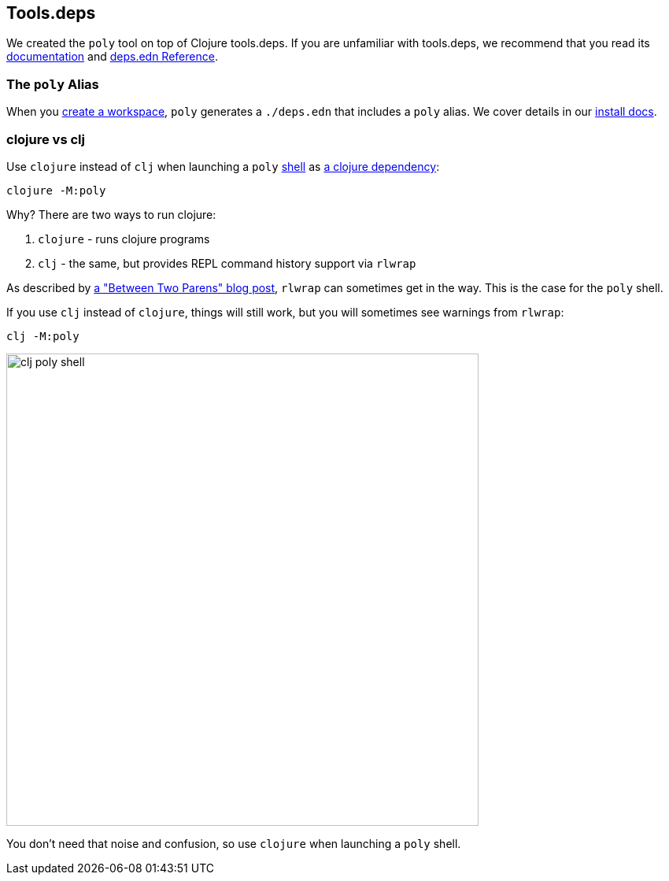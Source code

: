== Tools.deps

We created the `poly` tool on top of Clojure tools.deps.
If you are unfamiliar with tools.deps, we recommend that you read its https://github.com/clojure/tools.deps[documentation] and https://clojure.org/reference/deps_edn[deps.edn Reference].

=== The `poly` Alias

When you xref:workspace.adoc[create a workspace], `poly` generates a `./deps.edn` that includes a `poly` alias.
We cover details in our xref:install.adoc#use-as-dependency[install docs].

=== clojure vs clj

Use `clojure` instead of `clj` when launching a `poly` xref:shell.adoc[shell] as xref:install.adoc#use-as-dependency[a clojure dependency]:

[source,shell]
----
clojure -M:poly
----

****
Why? There are two ways to run clojure:

1. `clojure` - runs clojure programs
2. `clj` - the same, but provides REPL command history support via `rlwrap`

As described by https://betweentwoparens.com/blog/what-are-the-clojure-tools/#clj%2Fclojure[a "Between Two Parens" blog post], `rlwrap` can sometimes get in the way. This is the case for the `poly` shell.

If you use `clj` instead of `clojure`, things will still work, but you will sometimes see warnings from `rlwrap`:

[source,shell]
----
clj -M:poly
----

image::images/toolsdeps/clj-poly-shell.png[width=600]

You don't need that noise and confusion, so use `clojure` when launching a `poly` shell.
****
